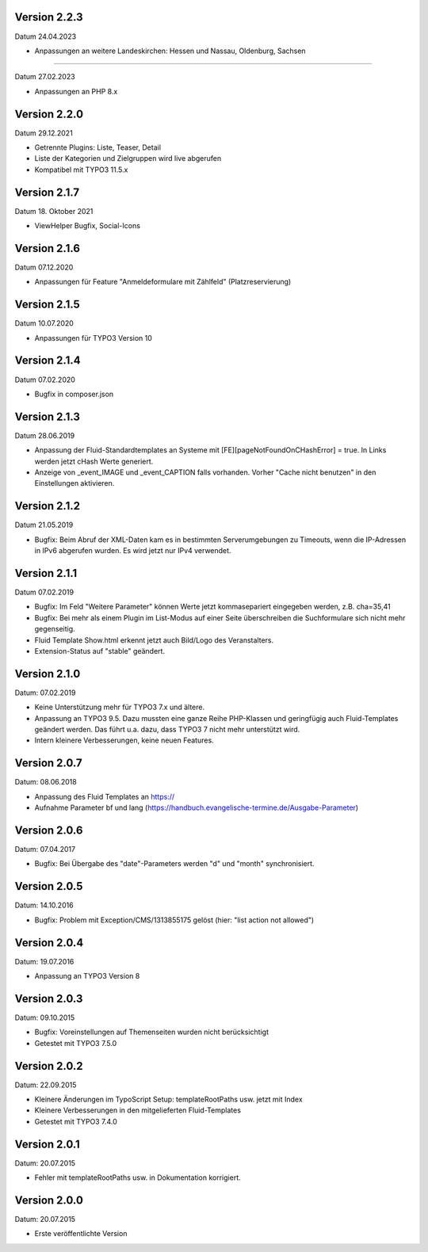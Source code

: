 Version 2.2.3
-------------

Datum 24.04.2023

- Anpassungen an weitere Landeskirchen: Hessen und Nassau, Oldenburg, Sachsen


-------------

Datum 27.02.2023

- Anpassungen an PHP 8.x


Version 2.2.0
-------------

Datum 29.12.2021

- Getrennte Plugins: Liste, Teaser, Detail
- Liste der Kategorien und Zielgruppen wird live abgerufen
- Kompatibel mit TYPO3 11.5.x


Version 2.1.7
-------------

Datum 18. Oktober 2021

- ViewHelper Bugfix, Social-Icons


Version 2.1.6
-------------

Datum 07.12.2020

- Anpassungen für Feature "Anmeldeformulare mit Zählfeld" (Platzreservierung)


Version 2.1.5
-------------

Datum 10.07.2020

- Anpassungen für TYPO3 Version 10


Version 2.1.4
-------------

Datum 07.02.2020

- Bugfix in composer.json


Version 2.1.3
-------------

Datum 28.06.2019

- Anpassung der Fluid-Standardtemplates an Systeme mit [FE][pageNotFoundOnCHashError] = true. In Links werden jetzt cHash Werte generiert.
- Anzeige von _event_IMAGE und _event_CAPTION falls vorhanden. Vorher "Cache nicht benutzen" in den Einstellungen aktivieren.


Version 2.1.2
-------------

Datum 21.05.2019

- Bugfix: Beim Abruf der XML-Daten kam es in bestimmten Serverumgebungen zu Timeouts, wenn die IP-Adressen in IPv6 abgerufen wurden. Es wird jetzt nur IPv4 verwendet.


Version 2.1.1
-------------

Datum 07.02.2019

- Bugfix: Im Feld "Weitere Parameter" können Werte jetzt kommasepariert eingegeben werden, z.B. cha=35,41
- Bugfix: Bei mehr als einem Plugin im List-Modus auf einer Seite überschreiben die Suchformulare sich nicht mehr gegenseitig.
- Fluid Template Show.html erkennt jetzt auch Bild/Logo des Veranstalters.
- Extension-Status auf "stable" geändert.


Version 2.1.0
-------------

Datum: 07.02.2019

- Keine Unterstützung mehr für TYPO3 7.x und ältere.
- Anpassung an TYPO3 9.5. Dazu mussten eine ganze Reihe PHP-Klassen und geringfügig auch Fluid-Templates geändert werden. Das führt u.a. dazu, dass TYPO3 7 nicht mehr unterstützt wird.
- Intern kleinere Verbesserungen, keine neuen Features.


Version 2.0.7
-------------

Datum: 08.06.2018

- Anpassung des Fluid Templates an https://
- Aufnahme Parameter bf und lang (https://handbuch.evangelische-termine.de/Ausgabe-Parameter)


Version 2.0.6
-------------

Datum: 07.04.2017

- Bugfix: Bei Übergabe des "date"-Parameters werden "d" und "month" synchronisiert.


Version 2.0.5
-------------

Datum: 14.10.2016

- Bugfix: Problem mit Exception/CMS/1313855175 gelöst (hier: "list action not allowed")


Version 2.0.4
-------------

Datum: 19.07.2016

- Anpassung an TYPO3 Version 8


Version 2.0.3
-------------

Datum: 09.10.2015

- Bugfix: Voreinstellungen auf Themenseiten wurden nicht berücksichtigt
- Getestet mit TYPO3 7.5.0


Version 2.0.2
-------------

Datum: 22.09.2015

- Kleinere Änderungen im TypoScript Setup: templateRootPaths usw. jetzt mit Index
- Kleinere Verbesserungen in den mitgelieferten Fluid-Templates
- Getestet mit TYPO3 7.4.0


Version 2.0.1
-------------

Datum: 20.07.2015

- Fehler mit templateRootPaths usw. in Dokumentation korrigiert.

 
Version 2.0.0
-------------

Datum: 20.07.2015

- Erste veröffentlichte Version

 